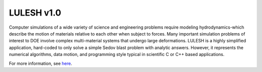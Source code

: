 .. _lulesh_1::

===========
LULESH v1.0
===========

Computer simulations of a wide variety of science and engineering problems
require modeling hydrodynamics-which describe the motion of materials
relative to each other when subject to forces. Many important simulation
problems of interest to DOE involve complex multi-material systems that undergo
large deformations. LULESH is a highly simplified application, hard-coded to
only solve a simple Sedov blast problem with analytic answers. However, it represents
the numerical algorithms, data motion, and programming style typical in
scientific C or C++ based applications.

For more information, see `here <https://codesign.llnl.gov/lulesh.php>`_.

